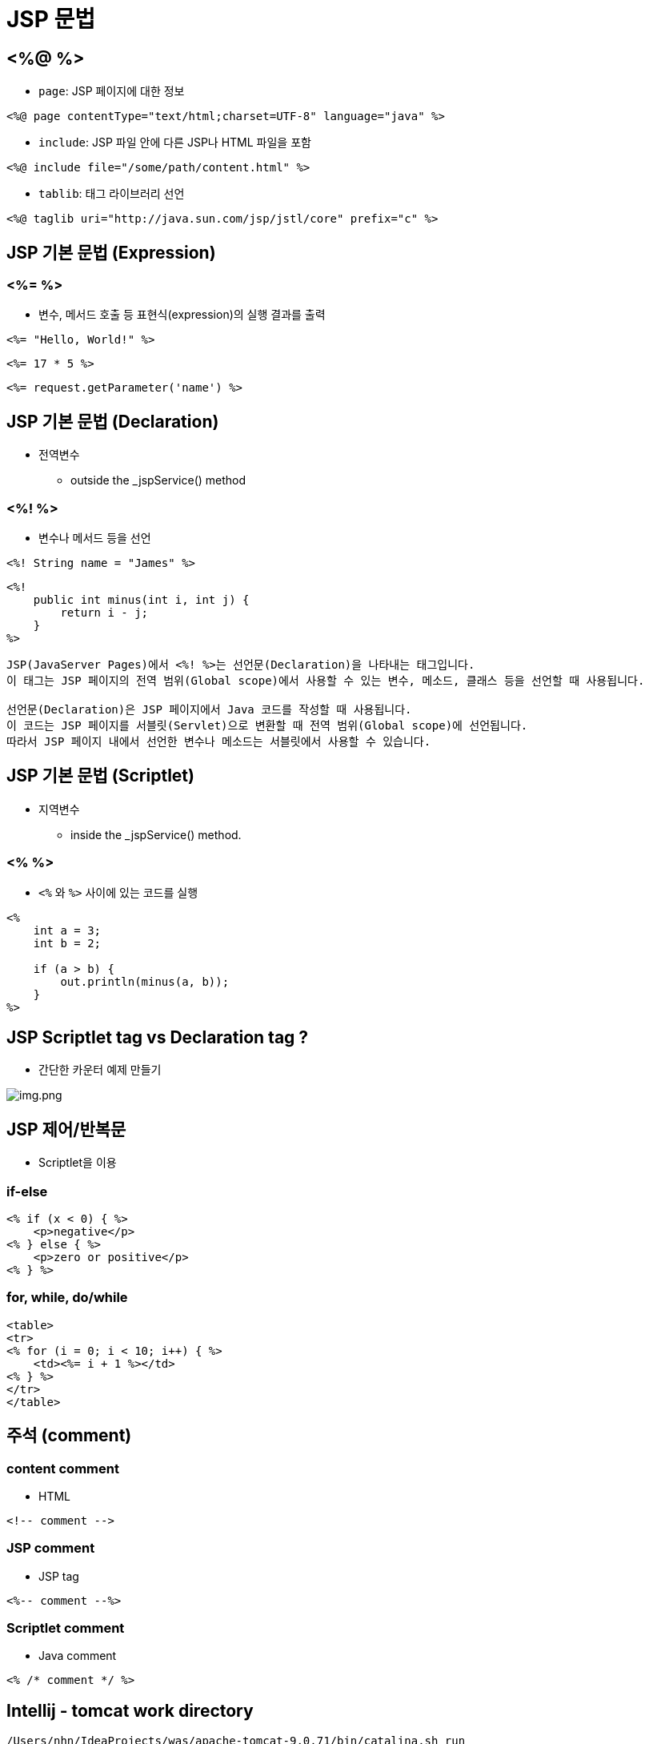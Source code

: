 = JSP 문법

== <%@ %>

* `page`: JSP 페이지에 대한 정보
[source,java]
----
<%@ page contentType="text/html;charset=UTF-8" language="java" %>

----

* `include`: JSP 파일 안에 다른 JSP나 HTML 파일을 포함
[source,java]
----
<%@ include file="/some/path/content.html" %>

----

* `tablib`: 태그 라이브러리 선언
[source,java]
----
<%@ taglib uri="http://java.sun.com/jsp/jstl/core" prefix="c" %>

----

== JSP 기본 문법 (Expression)

=== <%= %>

* 변수, 메서드 호출 등 표현식(expression)의 실행 결과를 출력
[source,java]
----
<%= "Hello, World!" %>

----

[source,java]
----
<%= 17 * 5 %>
----

[source,java]
----
<%= request.getParameter('name') %>
----

== JSP 기본 문법 (Declaration)

* 전역변수
** outside the _jspService() method

=== <%! %>

* 변수나 메서드 등을 선언
[source,java]
----
<%! String name = "James" %>
----

[source,java]
----
<%!
    public int minus(int i, int j) {
        return i - j;
    }
%>
----

[source,text]
----
JSP(JavaServer Pages)에서 <%! %>는 선언문(Declaration)을 나타내는 태그입니다. 
이 태그는 JSP 페이지의 전역 범위(Global scope)에서 사용할 수 있는 변수, 메소드, 클래스 등을 선언할 때 사용됩니다.

선언문(Declaration)은 JSP 페이지에서 Java 코드를 작성할 때 사용됩니다.
이 코드는 JSP 페이지를 서블릿(Servlet)으로 변환할 때 전역 범위(Global scope)에 선언됩니다.
따라서 JSP 페이지 내에서 선언한 변수나 메소드는 서블릿에서 사용할 수 있습니다.
----

== JSP 기본 문법 (Scriptlet)

* 지역변수
** inside the _jspService() method.

=== <% %>

* `<%` 와 `%>` 사이에 있는 코드를 실행
[source,java]
----
<%
    int a = 3;
    int b = 2;

    if (a > b) {
        out.println(minus(a, b));
    }
%>
----

== JSP Scriptlet tag vs Declaration tag ?

* 간단한 카운터 예제 만들기

image:resources/img.png[img.png]

== JSP 제어/반복문

* Scriptlet을 이용

=== if-else

[source,java]
----
<% if (x < 0) { %>
    <p>negative</p>
<% } else { %>
    <p>zero or positive</p>
<% } %>
----

=== for, while, do/while

[source,java]
----
<table>
<tr>
<% for (i = 0; i < 10; i++) { %>
    <td><%= i + 1 %></td>
<% } %>
</tr>
</table>
----

== 주석 (comment)

=== content comment

* HTML
[source,java]
----
<!-- comment -->
----

=== JSP comment

* JSP tag
[source,java]
----
<%-- comment --%>
----

=== Scriptlet comment

* Java comment
[source,java]
----
<% /* comment */ %>
----


== Intellij - tomcat work directory

[console,sh]
----
/Users/nhn/IdeaProjects/was/apache-tomcat-9.0.71/bin/catalina.sh run
NOTE: Picked up JDK_JAVA_OPTIONS:  --add-opens=java.base/java.lang=ALL-UNNAMED --add-opens=java.base/java.io=ALL-UNNAMED --add-opens=java.base/java.util=ALL-UNNAMED --add-opens=java.base/java.util.concurrent=ALL-UNNAMED --add-opens=java.rmi/sun.rmi.transport=ALL-UNNAMED
[2023-02-09 02:14:11,208] Artifact jsp:war: Waiting for server connection to start artifact deployment...
[2023-02-09 02:14:11,208] Artifact jsp:war exploded: Waiting for server connection to start artifact deployment...
09-Feb-2023 14:14:11.966 정보 [main] org.apache.catalina.startup.VersionLoggerListener.log 서버 버전 이름:    Apache Tomcat/9.0.71
09-Feb-2023 14:14:11.970 정보 [main] org.apache.catalina.startup.VersionLoggerListener.log Server 빌드 시각:  Jan 9 2023 22:33:01 UTC
09-Feb-2023 14:14:11.970 정보 [main] org.apache.catalina.startup.VersionLoggerListener.log Server 버전 번호:  9.0.71.0
09-Feb-2023 14:14:11.970 정보 [main] org.apache.catalina.startup.VersionLoggerListener.log 운영체제 이름:     Mac OS X
09-Feb-2023 14:14:11.970 정보 [main] org.apache.catalina.startup.VersionLoggerListener.log 운영체제 버전:     11.5.2
09-Feb-2023 14:14:11.971 정보 [main] org.apache.catalina.startup.VersionLoggerListener.log 아키텍처:          x86_64
09-Feb-2023 14:14:11.971 정보 [main] org.apache.catalina.startup.VersionLoggerListener.log 자바 홈:           /Users/nhn/Library/Java/JavaVirtualMachines/temurin-11.0.14.1/Contents/Home
09-Feb-2023 14:14:11.971 정보 [main] org.apache.catalina.startup.VersionLoggerListener.log JVM 버전:          11.0.14.1+1
09-Feb-2023 14:14:11.971 정보 [main] org.apache.catalina.startup.VersionLoggerListener.log JVM 벤더:          Eclipse Adoptium
09-Feb-2023 14:14:11.971 정보 [main] org.apache.catalina.startup.VersionLoggerListener.log CATALINA_BASE:     /Users/nhn/Library/Caches/JetBrains/IntelliJIdea2021.2/tomcat/227194ed-8804-4251-a47d-4f1e27f0fcb9
----

=== CATALINA\_BASE: /Users/nhn/Library/Caches/JetBrains/IntelliJIdea2021.2/tomcat/227194ed-8804-4251-a47d-4f1e27f0fcb9

* **CATALINA\_BASE/work/Catalina/localhost/jsp\_war/org/apache/jsp**

=== 즉 우리가 작성한 jsp 파일은 servlet으로 변경됩니다.
